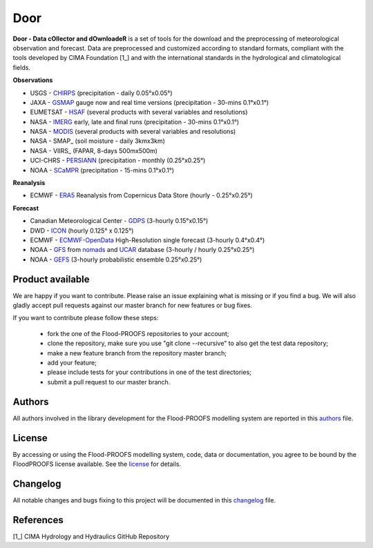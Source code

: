 Door
=============================
**Door - Data cOllector and dOwnloadeR** is a set of tools for the download and the preprocessing of meteorological observation and forecast. Data are preprocessed and customized according to standard formats, compliant with the tools developed by CIMA Foundation [1_] and with the international standards in the hydrological and climatological fields.

**Observations**

- USGS - CHIRPS_ (precipitation - daily 0.05°x0.05°)
- JAXA - GSMAP_ gauge now and real time versions (precipitation - 30-mins 0.1°x0.1°)
- EUMETSAT - HSAF_ (several products with several variables and resolutions)
- NASA - IMERG_ early, late and final runs (precipitation - 30-mins 0.1°x0.1°)
- NASA - MODIS_ (several products with several variables and resolutions)
- NASA - SMAP_ (soil moisture - daily 3kmx3km)
- NASA - VIIRS_ (FAPAR, 8-days 500mx500m)
- UCI-CHRS - PERSIANN_ (precipitation - monthly (0.25°x0.25°)
- NOAA - SCaMPR_ (precipitation - 15-mins 0.1°x0.1°)

**Reanalysis**

- ECMWF - ERA5_ Reanalysis from Copernicus Data Store (hourly - 0.25°x0.25°)

**Forecast**

- Canadian Meteorological Center - GDPS_ (3-hourly 0.15°x0.15°)
- DWD - ICON_ (hourly 0.125° x 0.125°)
- ECMWF - ECMWF-OpenData_ High-Resolution single forecast (3-hourly 0.4°x0.4°)
- NOAA - GFS_ from nomads_ and UCAR_ database (3-hourly / hourly 0.25°x0.25°)
- NOAA - GEFS_ (3-hourly probabilistic ensemble 0.25°x0.25°)

Product available
*************************

We are happy if you want to contribute. Please raise an issue explaining what is missing or if you find a bug. We will also gladly accept pull requests against our master branch for new features or bug fixes.

If you want to contribute please follow these steps:

    • fork the one of the Flood-PROOFS repositories to your account;
    • clone the repository, make sure you use "git clone --recursive" to also get the test data repository;
    • make a new feature branch from the repository master branch;
    • add your feature;
    • please include tests for your contributions in one of the test directories;
    • submit a pull request to our master branch.

Authors
*******

All authors involved in the library development for the Flood-PROOFS modelling system are reported in this authors_ file.

License
*******

By accessing or using the Flood-PROOFS modelling system, code, data or documentation, you agree to be bound by the FloodPROOFS license available. See the license_ for details. 

Changelog
*********

All notable changes and bugs fixing to this project will be documented in this changelog_ file.

References
**********
| [1_] CIMA Hydrology and Hydraulics GitHub Repository

.. _license: LICENSE.rst
.. _changelog: CHANGELOG.rst
.. _authors: AUTHORS.rst
.. _GDPS: https://weather.gc.ca/grib/grib2_glb_25km_e.html
.. _CHIRPS: https://www.chc.ucsb.edu/data/chirps
.. _ICON: https://www.dwd.de/EN/research/weatherforecasting/num_modelling/01_num_weather_prediction_modells/icon_description.html
.. _ECMWF-OpenData: https://www.ecmwf.int/en/forecasts/datasets/open-data
.. _ERA5: https://www.ecmwf.int/en/forecasts/dataset/ecmwf-reanalysis-v5
.. _nomads: https://nomads.ncep.noaa.gov/
.. _UCAR: https://data.ucar.edu/
.. _GFS: https://www.ncei.noaa.gov/products/weather-climate-models/global-forecast
.. _GEFS: https://www.ncei.noaa.gov/products/weather-climate-models/global-ensemble-forecast
.. _GSMAP: https://sharaku.eorc.jaxa.jp/GSMaP/
.. _HSAF: https://hsaf.meteoam.it/
.. _IMERG: https://gpm.nasa.gov/data/imerg
.. _MODIS: https://modis.gsfc.nasa.gov/about/
.. _PERSIANN: https://chrsdata.eng.uci.edu/
.. _SCaMPR: https://www.star.nesdis.noaa.gov/smcd/emb/ff/SCaMPR.php